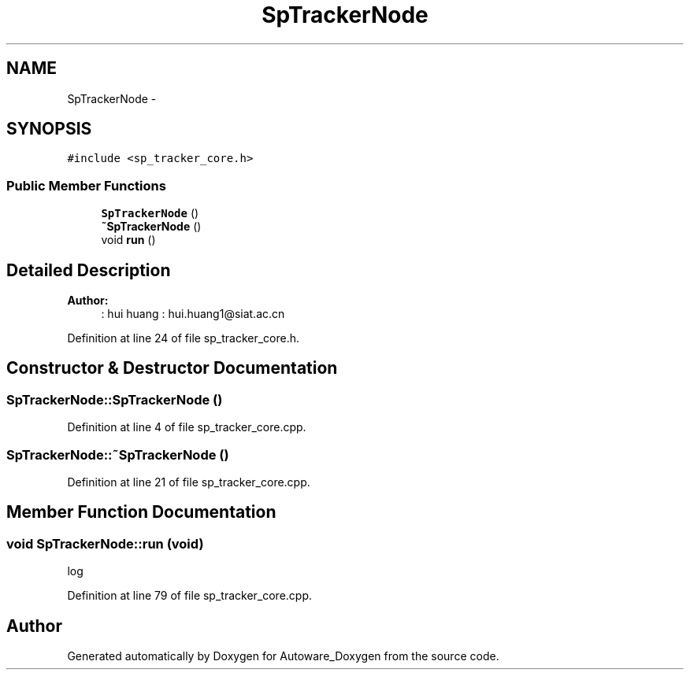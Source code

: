 .TH "SpTrackerNode" 3 "Fri May 22 2020" "Autoware_Doxygen" \" -*- nroff -*-
.ad l
.nh
.SH NAME
SpTrackerNode \- 
.SH SYNOPSIS
.br
.PP
.PP
\fC#include <sp_tracker_core\&.h>\fP
.SS "Public Member Functions"

.in +1c
.ti -1c
.RI "\fBSpTrackerNode\fP ()"
.br
.ti -1c
.RI "\fB~SpTrackerNode\fP ()"
.br
.ti -1c
.RI "void \fBrun\fP ()"
.br
.in -1c
.SH "Detailed Description"
.PP 

.PP
\fBAuthor:\fP
.RS 4
: hui huang : hui.huang1@siat.ac.cn 
.RE
.PP

.PP
Definition at line 24 of file sp_tracker_core\&.h\&.
.SH "Constructor & Destructor Documentation"
.PP 
.SS "SpTrackerNode::SpTrackerNode ()"

.PP
Definition at line 4 of file sp_tracker_core\&.cpp\&.
.SS "SpTrackerNode::~SpTrackerNode ()"

.PP
Definition at line 21 of file sp_tracker_core\&.cpp\&.
.SH "Member Function Documentation"
.PP 
.SS "void SpTrackerNode::run (void)"
log
.PP
Definition at line 79 of file sp_tracker_core\&.cpp\&.

.SH "Author"
.PP 
Generated automatically by Doxygen for Autoware_Doxygen from the source code\&.
